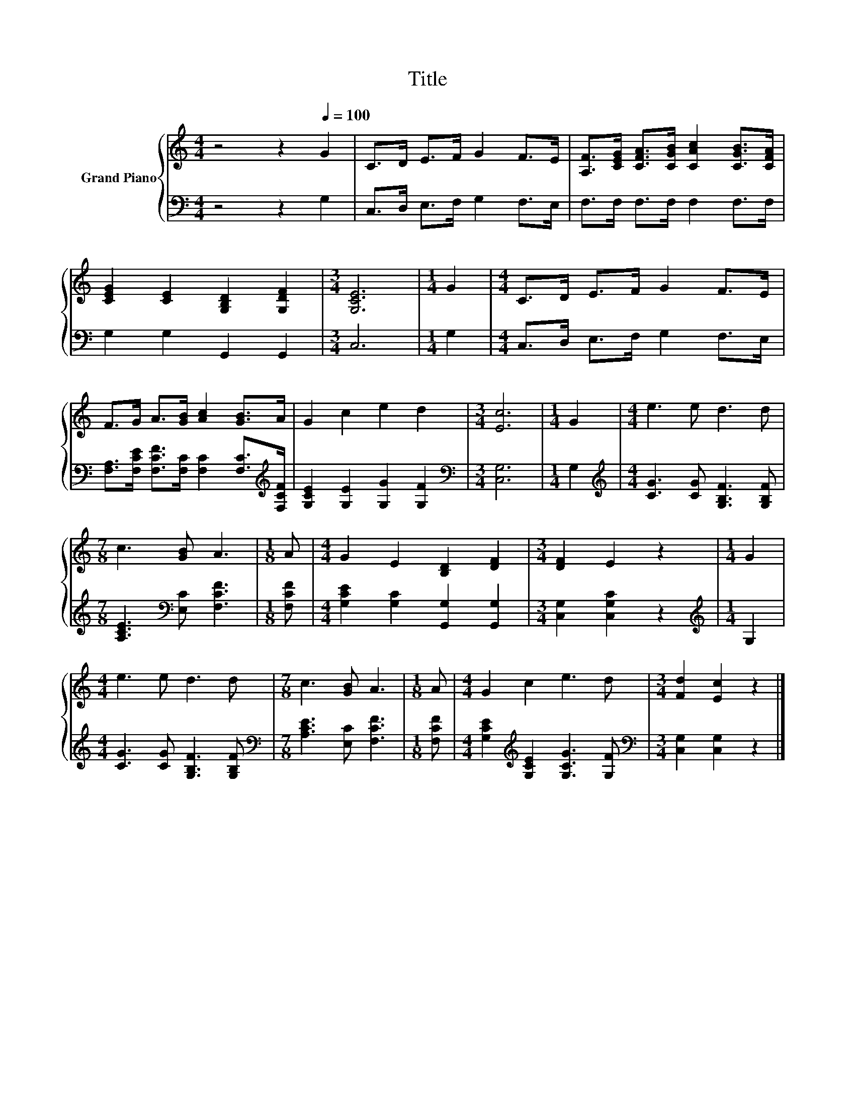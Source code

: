X:1
T:Title
%%score { 1 | 2 }
L:1/8
M:4/4
K:C
V:1 treble nm="Grand Piano"
V:2 bass 
V:1
 z4 z2[Q:1/4=100] G2 | C>D E>F G2 F>E | [A,F]>[CEG] [CFA]>[CGB] [CAc]2 [CGB]>[CFA] | %3
 [CEG]2 [CE]2 [G,B,D]2 [G,DF]2 |[M:3/4] [G,CE]6 |[M:1/4] G2 |[M:4/4] C>D E>F G2 F>E | %7
 F>G A>[GB] [Ac]2 [GB]>A | G2 c2 e2 d2 |[M:3/4] [Ec]6 |[M:1/4] G2 |[M:4/4] e3 e d3 d | %12
[M:7/8] c3 [GB] A3 |[M:1/8] A |[M:4/4] G2 E2 [B,D]2 [DF]2 |[M:3/4] [DF]2 E2 z2 |[M:1/4] G2 | %17
[M:4/4] e3 e d3 d |[M:7/8] c3 [GB] A3 |[M:1/8] A |[M:4/4] G2 c2 e3 d |[M:3/4] [Fd]2 [Ec]2 z2 |] %22
V:2
 z4 z2 G,2 | C,>D, E,>F, G,2 F,>E, | F,>F, F,>F, F,2 F,>F, | G,2 G,2 G,,2 G,,2 |[M:3/4] C,6 | %5
[M:1/4] G,2 |[M:4/4] C,>D, E,>F, G,2 F,>E, | %7
 [F,A,]>[F,CE] [F,CF]>[F,C] [F,C]2 [F,C]>[K:treble][F,CF] | [G,CE]2 [G,E]2 [G,G]2 [G,F]2 | %9
[M:3/4][K:bass] [C,G,]6 |[M:1/4] G,2 |[M:4/4][K:treble] [CG]3 [CG] [G,B,F]3 [G,B,F] | %12
[M:7/8] [A,CE]3[K:bass] [E,C] [F,CF]3 |[M:1/8] [F,CF] |[M:4/4] [G,CE]2 [G,C]2 [G,,G,]2 [G,,G,]2 | %15
[M:3/4] [C,G,]2 [C,G,C]2 z2 |[M:1/4][K:treble] G,2 |[M:4/4] [CG]3 [CG] [G,B,F]3 [G,B,F] | %18
[M:7/8][K:bass] [A,CE]3 [E,C] [F,CF]3 |[M:1/8] [F,CF] | %20
[M:4/4] [G,CE]2[K:treble] [G,CE]2 [G,CG]3 [G,F] |[M:3/4][K:bass] [C,G,]2 [C,G,]2 z2 |] %22


